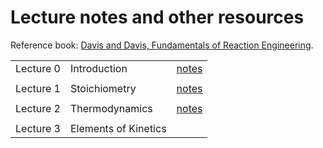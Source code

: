 * Lecture notes and other resources
Reference book: [[https://authors.library.caltech.edu/25070/][Davis and Davis, Fundamentals of Reaction Engineering]].

|-----------+----------------------+-------|
| Lecture 0 | Introduction         | [[./Lectures/0-Intro.pdf][notes]] |
|           |                      |       |
| Lecture 1 | Stoichiometry        | [[./Lectures/1-Stoichiometry.pdf][notes]] |
|           |                      |       |
| Lecture 2 | Thermodynamics       | [[./Lectures/2-Thermodynamics.pdf][notes]] |
|           |                      |       |
| Lecture 3 | Elements of Kinetics |       |

